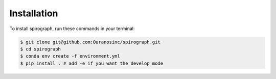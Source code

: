 ============
Installation
============


To install spirograph, run these commands in your terminal:

.. code-block:: console

    $ git clone git@github.com:Ouranosinc/spirograph.git
    $ cd spirograph
    $ conda env create -f environment.yml
    $ pip install . # add -e if you want the develop mode

.. comment out for now
    Stable release
    --------------

    To install spirograph, run this command in your terminal:

    .. code-block:: console

        $ pip install spirograph

    This is the preferred method to install spirograph, as it will always install the most recent stable release.

    If you don't have `pip`_ installed, this `Python installation guide`_ can guide
    you through the process.

    .. _pip: https://pip.pypa.io
    .. _Python installation guide: http://docs.python-guide.org/en/latest/starting/installation/


    From sources
    ------------

    The sources for spirograph can be downloaded from the `Github repo`_.

    You can either clone the public repository:

    .. code-block:: console

        $ git clone git@github.com:Zeitsperre/spirograph

    Or download the `tarball`_:

    .. code-block:: console

        $ curl -OJL https://github.com/Zeitsperre/spirograph/tarball/master

    Once you have a copy of the source, you can install it with:

    .. code-block:: console

        $ python setup.py install


    .. _Github repo: https://github.com/Zeitsperre/spirograph
    .. _tarball: https://github.com/Zeitsperre/spirograph/tarball/master
..
